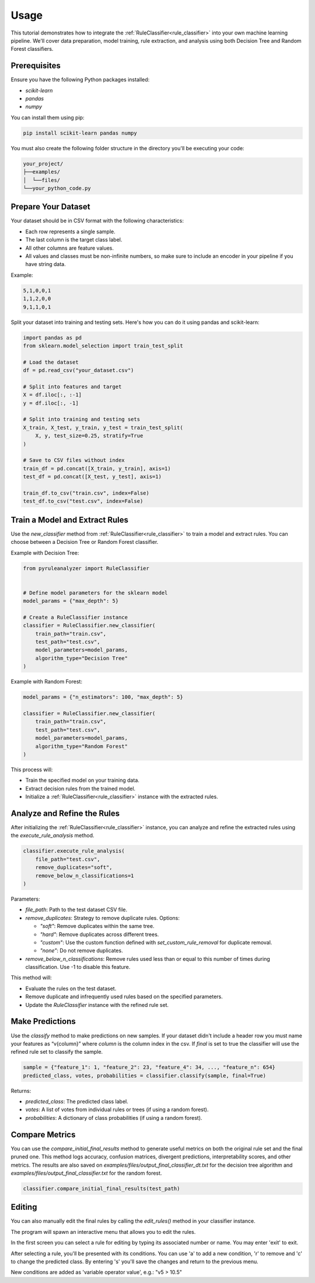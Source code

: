 Usage
=====


This tutorial demonstrates how to integrate the :ref:`RuleClassifier<rule_classifier>` into your own machine learning pipeline. We'll cover data preparation, model training, rule extraction, and analysis using both Decision Tree and Random Forest classifiers.

.. _tutorials/usage#prerequisites:

Prerequisites
-------------

Ensure you have the following Python packages installed:

- `scikit-learn`
- `pandas`
- `numpy`

You can install them using pip:

.. code-block:: bash

    pip install scikit-learn pandas numpy

You must also create the following folder structure in the directory you'll be executing your code:

.. code-block:: text

    your_project/
    ├──examples/
    │  └──files/
    └──your_python_code.py

Prepare Your Dataset
--------------------

Your dataset should be in CSV format with the following characteristics:

- Each row represents a single sample.
- The last column is the target class label.
- All other columns are feature values.
- All values and classes must be non-infinite numbers, so make sure to include an encoder in your pipeline if you have string data.

Example:

.. code-block:: text

    5,1,0,0,1
    1,1,2,0,0
    9,1,1,0,1

Split your dataset into training and testing sets. Here's how you can do it using pandas and scikit-learn:

.. code-block:: python

    import pandas as pd
    from sklearn.model_selection import train_test_split

    # Load the dataset
    df = pd.read_csv("your_dataset.csv")

    # Split into features and target
    X = df.iloc[:, :-1]
    y = df.iloc[:, -1]

    # Split into training and testing sets
    X_train, X_test, y_train, y_test = train_test_split(
        X, y, test_size=0.25, stratify=True
    )

    # Save to CSV files without index
    train_df = pd.concat([X_train, y_train], axis=1)
    test_df = pd.concat([X_test, y_test], axis=1)

    train_df.to_csv("train.csv", index=False)
    test_df.to_csv("test.csv", index=False)

Train a Model and Extract Rules
-------------------------------

Use the `new_classifier` method from :ref:`RuleClassifier<rule_classifier>` to train a model and extract rules. You can choose between a Decision Tree or Random Forest classifier.

Example with Decision Tree:

.. code-block:: python

    from pyruleanalyzer import RuleClassifier


    # Define model parameters for the sklearn model
    model_params = {"max_depth": 5}

    # Create a RuleClassifier instance
    classifier = RuleClassifier.new_classifier(
        train_path="train.csv",
        test_path="test.csv",
        model_parameters=model_params,
        algorithm_type="Decision Tree"
    )

Example with Random Forest:

.. code-block:: python

    model_params = {"n_estimators": 100, "max_depth": 5}

    classifier = RuleClassifier.new_classifier(
        train_path="train.csv",
        test_path="test.csv",
        model_parameters=model_params,
        algorithm_type="Random Forest"
    )

This process will:

- Train the specified model on your training data.
- Extract decision rules from the trained model.
- Initialize a :ref:`RuleClassifier<rule_classifier>` instance with the extracted rules.

Analyze and Refine the Rules
----------------------------

After initializing the :ref:`RuleClassifier<rule_classifier>` instance, you can analyze and refine the extracted rules using the `execute_rule_analysis` method.

.. code-block:: python

    classifier.execute_rule_analysis(
        file_path="test.csv",
        remove_duplicates="soft",
        remove_below_n_classifications=1
    )

Parameters:

- `file_path`: Path to the test dataset CSV file.
- `remove_duplicates`: Strategy to remove duplicate rules. Options:

  - `"soft"`: Remove duplicates within the same tree.
  - `"hard"`: Remove duplicates across different trees.
  - `"custom"`: Use the custom function defined with `set_custom_rule_removal` for duplicate removal.
  - `"none"`: Do not remove duplicates.
- `remove_below_n_classifications`: Remove rules used less than or equal to this number of times during classification. Use -1 to disable this feature.

This method will:

- Evaluate the rules on the test dataset.
- Remove duplicate and infrequently used rules based on the specified parameters.
- Update the `RuleClassifier` instance with the refined rule set.

Make Predictions
----------------

Use the `classify` method to make predictions on new samples. If your dataset didn't include a header row you must name your features as “v{column}” where `column` is the column index in the csv. If `final` is set to true the classifier will use the refined rule set to classify the sample.

.. code-block:: python
    
    sample = {"feature_1": 1, "feature_2": 23, "feature_4": 34, ..., "feature_n": 654}
    predicted_class, votes, probabilities = classifier.classify(sample, final=True)

Returns:

- `predicted_class`: The predicted class label.
- `votes`: A list of votes from individual rules or trees (if using a random forest).
- `probabilities`: A dictionary of class probabilities (if using a random forest).

Compare Metrics
---------------

You can use the `compare_initial_final_results` method to generate useful metrics on both the original rule set and the final pruned one. This method logs accuracy, confusion matrices, divergent predictions, interpretability scores, and other metrics. The results are also saved on `examples/files/output_final_classifier_dt.txt` for the decision tree algorithm and `examples/files/output_final_classifier.txt` for the random forest.

.. code-block:: python
    
    classifier.compare_initial_final_results(test_path)

Editing
-------

You can also manually edit the final rules by calling the `edit_rules()` method in your classifier instance.

The program will spawn an interactive menu that allows you to edit the rules.

In the first screen you can select a rule for editing by typing its associated number or name. You may enter 'exit' to exit.

After selecting a rule, you'll be presented with its conditions. You can use 'a' to add a new condition, 'r' to remove and 'c' to change the predicted class. By entering 's' you'll save the changes and return to the previous menu.

New conditions are added as 'variable operator value', e.g.: "v5 > 10.5"